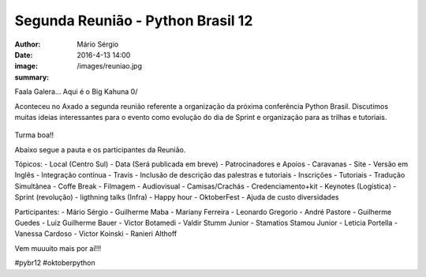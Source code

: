 Segunda Reunião - Python Brasil 12
=====================================

:author: Mário Sérgio
:date: 2016-4-13 14:00
:image: /images/reuniao.jpg
:summary: 

Faala Galera... Aqui é o Big Kahuna 0/

Aconteceu no Axado a segunda reunião referente a organização da próxima conferência Python Brasil. Discutimos muitas ideias interessantes para o evento como evolução do dia de Sprint e organização para as trilhas e tutoriais.

.. figure:: {static}/images/reuniao.jpg
    :target: {static}/images/reuniao.jpg
    :alt: Work
    :align: center

Turma boa!!

Abaixo segue a pauta e os participantes da Reunião.

Tópicos:
- Local (Centro Sul)
- Data (Será publicada em breve)
- Patrocinadores e Apoios
- Caravanas
- Site
- Versão em Inglês
- Integração contínua - Travis
- Inclusão de descrição das palestras e tutoriais
- Inscrições
- Tutoriais
- Tradução Simultânea
- Coffe Break
- Filmagem
- Audiovisual
- Camisas/Crachás
- Credenciamento+kit
- Keynotes (Logística)
- Sprint (revolução)
- ligthning talks (Infra)
- Happy hour
- OktoberFest
- Ajuda de custo diversidades

Participantes:
- Mário Sérgio
- Guilherme Maba
- Mariany Ferreira
- Leonardo Gregorio
- André Pastore
- Guilherme Guedes
- Luiz Guilherme Bauer
- Victor Botamedi
- Valdir Stumm Junior
- Stamatios Stamou Junior
- Leticia Portella
- Vanessa Cardoso
- Victor Koinski
- Ranieri Althoff

Vem muuuito mais por aí!!!

#pybr12 #oktoberpython

